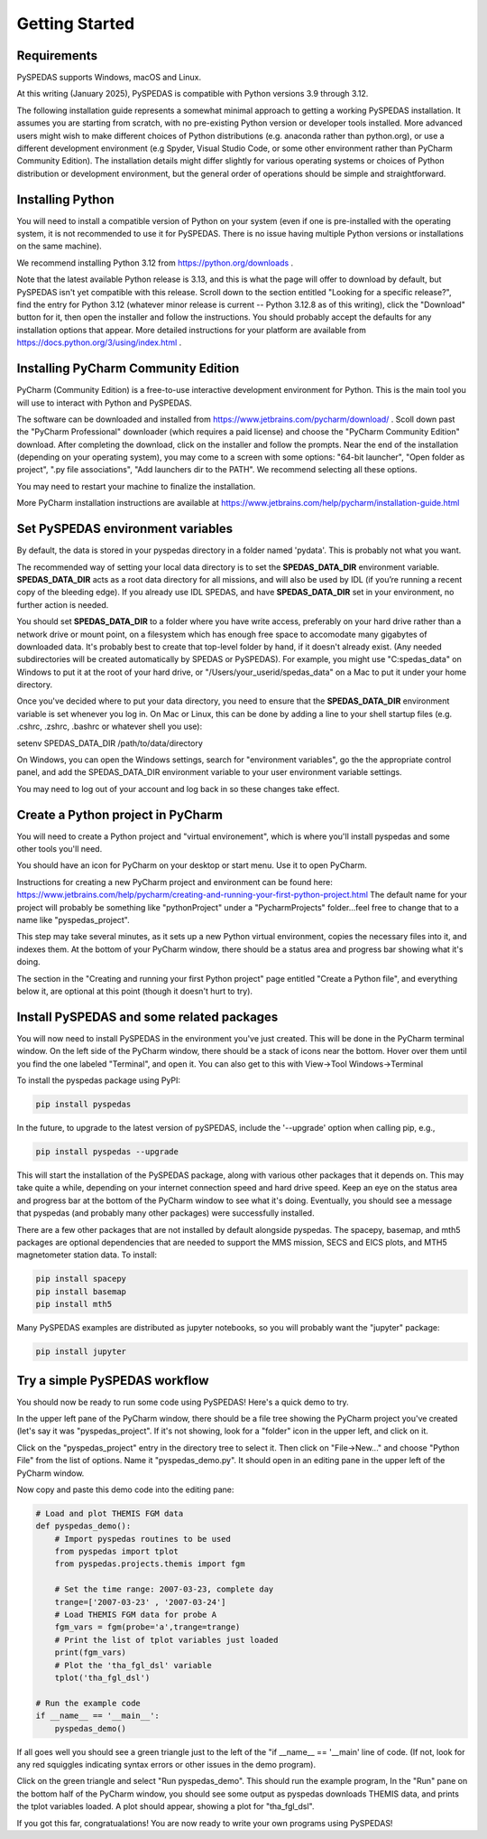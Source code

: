 Getting Started
====================================



Requirements
--------------
PySPEDAS supports Windows, macOS and Linux.

At this writing (January 2025), PySPEDAS is compatible with Python versions 3.9 through 3.12.

The following installation guide represents a somewhat minimal approach to getting a working PySPEDAS
installation.   It assumes you are starting from scratch, with no pre-existing Python version or developer tools installed.
More advanced users might wish to make different choices of Python distributions (e.g. anaconda rather than
python.org), or use a different development environment (e.g Spyder, Visual Studio Code, or some other
environment rather than PyCharm Community Edition).  The installation details might differ slightly for
various operating systems or choices of Python distribution or development environment, but the general
order of operations should be simple and straightforward.

Installing Python
-----------------

You will need to install a compatible version of Python on your system (even if one is pre-installed with the
operating system, it is not recommended to use it for PySPEDAS.  There is no issue having multiple Python
versions or installations on the same machine).

We recommend installing Python 3.12 from https://python.org/downloads .

Note that the latest available Python release is 3.13, and this is what the page will offer
to download by default, but PySPEDAS isn't yet compatible with this release.  Scroll
down to the section entitled "Looking for a specific release?", find the entry for Python 3.12
(whatever minor release is current -- Python 3.12.8 as of this writing), click the "Download" button
for it, then open the installer and follow the instructions.  You should probably accept the defaults
for any installation options that appear.  More detailed instructions for your platform are
available from https://docs.python.org/3/using/index.html .

Installing PyCharm Community Edition
------------------------------------

PyCharm (Community Edition) is a free-to-use interactive development environment for Python.
This is the main tool you will use to interact with Python and PySPEDAS.

The software can be downloaded and installed from https://www.jetbrains.com/pycharm/download/ .
Scoll down past the "PyCharm Professional" downloader (which requires a paid license) and choose
the "PyCharm Community Edition" download.  After completing the download, click on the installer and
follow the prompts.  Near the end of the installation (depending on your operating system), you may come to a screen with some
options: "64-bit launcher", "Open folder as project", ".py file associations", "Add launchers dir to the PATH".
We recommend selecting all these options.

You may need to restart your machine to finalize the installation.

More PyCharm installation instructions are available at https://www.jetbrains.com/help/pycharm/installation-guide.html

Set PySPEDAS environment variables
----------------------------------

By default, the data is stored in your pyspedas directory in a folder named 'pydata'. This is probably not what you want.

The recommended way of setting your local data directory is to set the **SPEDAS_DATA_DIR** environment variable. **SPEDAS_DATA_DIR** acts as a root data directory for all missions,
and will also be used by IDL (if you’re running a recent copy of the bleeding edge).  If you already use IDL SPEDAS, and have
**SPEDAS_DATA_DIR** set in your environment, no further action is needed.

You should set **SPEDAS_DATA_DIR** to a folder where you have write access, preferably on your hard drive rather than
a network drive or mount point, on a filesystem which has enough free space to accomodate many gigabytes of
downloaded data.  It's probably best to create that top-level folder by hand, if it doesn't already exist. (Any needed subdirectories
will be created automatically by SPEDAS or PySPEDAS).  For example, you might use "C:\spedas_data" on Windows to put it
at the root of your hard drive, or "/Users/your_userid/spedas_data" on a Mac to put it under your home directory.

Once you've decided where to put your data directory, you need to ensure that the **SPEDAS_DATA_DIR** environment
variable is set whenever you log in. On Mac or Linux, this can be done by adding a line to your
shell startup files (e.g. .cshrc, .zshrc, .bashrc or whatever shell you use):

setenv SPEDAS_DATA_DIR /path/to/data/directory

On Windows, you can open the Windows settings, search for "environment variables",
go the the appropriate control panel, and add the SPEDAS_DATA_DIR environment variable to your
user environment variable settings.

You may need to log out of your account and log back in so these changes take effect.

Create a Python project in PyCharm
----------------------------------

You will need to create a Python project and "virtual environement", which is where you'll
install pyspedas and some other tools you'll need.

You should have an icon for PyCharm on your desktop or start menu.  Use it to open PyCharm.

Instructions for creating a new PyCharm project and environment can be found here:
https://www.jetbrains.com/help/pycharm/creating-and-running-your-first-python-project.html
The default name for your project will probably be something like "pythonProject" under
a "PycharmProjects" folder...feel free to change that to a name like "pyspedas_project".

This step may take several minutes, as it sets up a new Python virtual environment, copies the
necessary files into it, and indexes them.  At the bottom of your PyCharm window, there
should be a status area and progress bar showing what it's doing.

The section in the "Creating and running your first Python project" page entitled
"Create a Python file", and everything below it, are optional at this point (though it doesn't hurt to try).

Install PySPEDAS and some related packages
------------------------------------------

You will now need to install PySPEDAS in the environment you've just created.
This will be done in the PyCharm terminal window.  On the left side of the PyCharm window,
there should be a stack of icons near the bottom.  Hover over them until you find the one
labeled "Terminal", and open it.   You can also get to this with View->Tool Windows->Terminal

To install the pyspedas package using PyPI:

.. code-block:: bash

   pip install pyspedas


In the future, to upgrade to the latest version of pySPEDAS, include the '--upgrade' option when calling pip, e.g.,

.. code-block:: bash

   pip install pyspedas --upgrade

This will start the installation of the PySPEDAS package, along with various other packages that it depends on.
This may take quite a while, depending on your internet connection speed and hard drive speed.  Keep an eye on the
status area and progress bar at the bottom of the PyCharm window to see what it's doing.
Eventually, you should see a message that pyspedas (and probably many other packages) were successfully installed.

There are a few other packages that are not installed by default alongside pyspedas.
The spacepy, basemap, and mth5 packages are optional dependencies that are needed to support
the MMS mission, SECS and EICS plots, and MTH5 magnetometer station data.
To install:

.. code-block:: bash

   pip install spacepy
   pip install basemap
   pip install mth5

Many PySPEDAS examples are distributed as jupyter notebooks, so you will probably
want the "jupyter" package:

.. code-block:: bash

   pip install jupyter

Try a simple PySPEDAS workflow
------------------------------

You should now be ready to run some code using PySPEDAS!  Here's a quick demo to try.

In the upper left pane of the PyCharm window, there should be a file tree showing
the PyCharm project you've created (let's say it was "pyspedas_project".  If it's not
showing, look for a "folder" icon in the upper left, and click on it.

Click on the "pyspedas_project" entry in the directory tree to select it.
Then click on "File->New..." and choose "Python File" from the list of options.
Name it "pyspedas_demo.py".   It should open in an editing pane in the upper left of the
PyCharm window.

Now copy and paste this demo code into the editing pane:

.. code-block:: python

    # Load and plot THEMIS FGM data
    def pyspedas_demo():
        # Import pyspedas routines to be used
        from pyspedas import tplot
        from pyspedas.projects.themis import fgm

        # Set the time range: 2007-03-23, complete day
        trange=['2007-03-23' , '2007-03-24']
        # Load THEMIS FGM data for probe A
        fgm_vars = fgm(probe='a',trange=trange)
        # Print the list of tplot variables just loaded
        print(fgm_vars)
        # Plot the 'tha_fgl_dsl' variable
        tplot('tha_fgl_dsl')

    # Run the example code
    if __name__ == '__main__':
        pyspedas_demo()

If all goes well you should see a green triangle just to the left of the "if __name__ == '__main' line
of code.  (If not, look for any red squiggles indicating syntax errors or other issues in the
demo program).

Click on the green triangle and select "Run pyspedas_demo".  This should
run the example program,  In the "Run" pane on the bottom half of the PyCharm window,
you should see some output as pyspedas downloads THEMIS data, and prints the tplot
variables loaded.  A plot should appear, showing a plot for "tha_fgl_dsl".

If you got this far, congratualations! You are now ready to write your own programs
using PySPEDAS!
